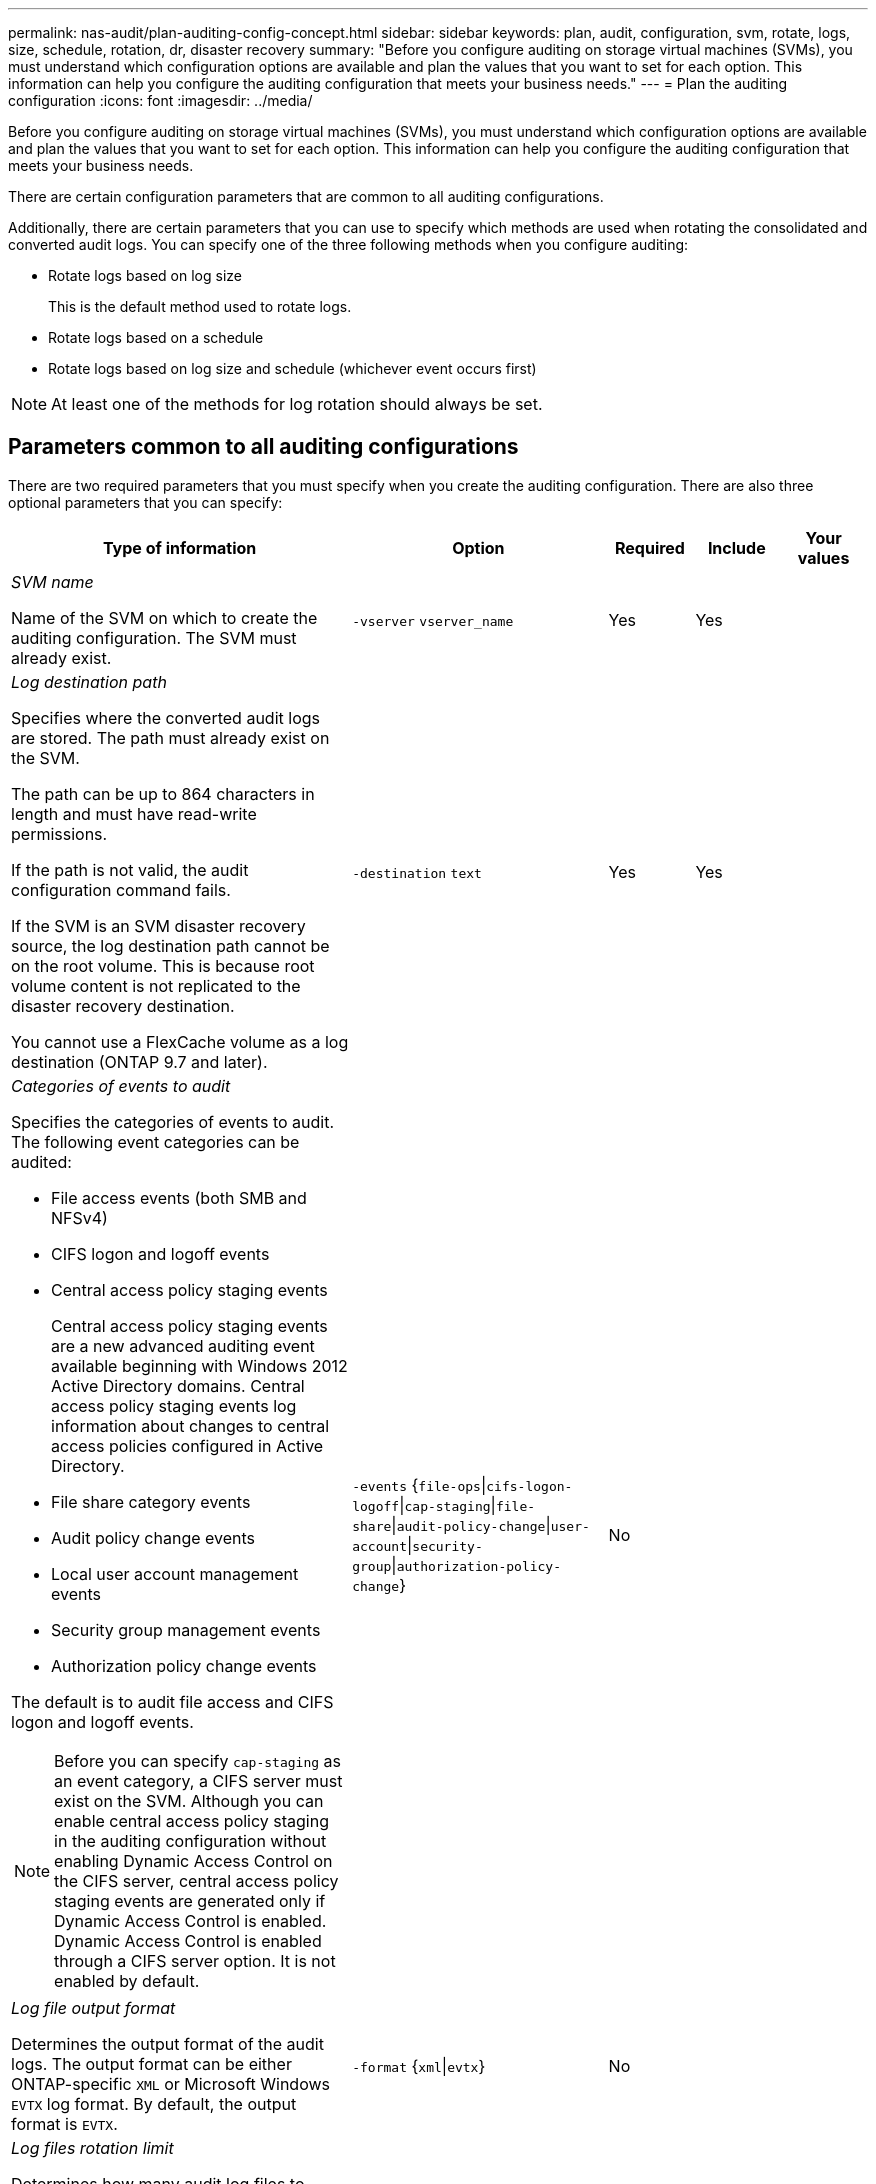 ---
permalink: nas-audit/plan-auditing-config-concept.html
sidebar: sidebar
keywords: plan, audit, configuration, svm, rotate, logs, size, schedule, rotation, dr, disaster recovery
summary: "Before you configure auditing on storage virtual machines (SVMs), you must understand which configuration options are available and plan the values that you want to set for each option. This information can help you configure the auditing configuration that meets your business needs."
---
= Plan the auditing configuration
:icons: font
:imagesdir: ../media/

[.lead]
Before you configure auditing on storage virtual machines (SVMs), you must understand which configuration options are available and plan the values that you want to set for each option. This information can help you configure the auditing configuration that meets your business needs.

There are certain configuration parameters that are common to all auditing configurations.

Additionally, there are certain parameters that you can use to specify which methods are used when rotating the consolidated and converted audit logs. You can specify one of the three following methods when you configure auditing:

* Rotate logs based on log size
+
This is the default method used to rotate logs.

* Rotate logs based on a schedule
* Rotate logs based on log size and schedule (whichever event occurs first)

[NOTE]
====
At least one of the methods for log rotation should always be set.
====

== Parameters common to all auditing configurations

There are two required parameters that you must specify when you create the auditing configuration. There are also three optional parameters that you can specify:

[cols="40,30,10,10,10"]
|===

h| Type of information h| Option h| Required h| Include h| Your values

a|
_SVM name_

Name of the SVM on which to create the auditing configuration. The SVM must already exist.

a|
`-vserver` `vserver_name`
a|
Yes
a|
Yes
a|

a|
_Log destination path_

Specifies where the converted audit logs are stored. The path must already exist on the SVM.

The path can be up to 864 characters in length and must have read-write permissions.

If the path is not valid, the audit configuration command fails.

If the SVM is an SVM disaster recovery source, the log destination path cannot be on the root volume. This is because root volume content is not replicated to the disaster recovery destination.

You cannot use a FlexCache volume as a log destination (ONTAP 9.7 and later).

a|
`-destination` `text`
a|
Yes
a|
Yes
a|

a|
_Categories of events to audit_

Specifies the categories of events to audit. The following event categories can be audited:

* File access events (both SMB and NFSv4)
* CIFS logon and logoff events
* Central access policy staging events
+
Central access policy staging events are a new advanced auditing event available beginning with Windows 2012 Active Directory domains. Central access policy staging events log information about changes to central access policies configured in Active Directory.

* File share category events
* Audit policy change events
* Local user account management events
* Security group management events
* Authorization policy change events

The default is to audit file access and CIFS logon and logoff events.

[NOTE]
====
Before you can specify `cap-staging` as an event category, a CIFS server must exist on the SVM. Although you can enable central access policy staging in the auditing configuration without enabling Dynamic Access Control on the CIFS server, central access policy staging events are generated only if Dynamic Access Control is enabled. Dynamic Access Control is enabled through a CIFS server option. It is not enabled by default.

====

a|
`-events` {`file-ops`\|`cifs-logon-logoff`\|`cap-staging`\|`file-share`\|`audit-policy-change`\|`user-account`\|`security-group`\|`authorization-policy-change`}
a|
No
a|

a|

a|
_Log file output format_

Determines the output format of the audit logs. The output format can be either ONTAP-specific `XML` or Microsoft Windows `EVTX` log format. By default, the output format is `EVTX`.

a|
`-format` {`xml`\|`evtx`}
a|
No
a|

a|

a|
_Log files rotation limit_

Determines how many audit log files to retain before rotating the oldest log file out. For example, if you enter a value of `5`, the last five log files are retained.

A value of `0` indicates that all the log files are retained. The default value is 0.

a|
`-rotate-limit` `integer`
a|
No
a|

a|

|===

== Parameters used for determining when to rotate audit event logs

*Rotate logs based on log size*

The default is to rotate audit logs based on size.

* The default log size is 100 MB
* If you want to use the default log rotation method and the default log size, you do not need to configure any specific parameters for log rotation.
* If you want to rotate the audit logs based on a log size alone, use the following command to unset the `-rotate-schedule-minute` parameter: `vserver audit modify -vserver vs0 -destination / -rotate-schedule-minute -`

If you do not want to use the default log size, you can configure the `-rotate-size` parameter to specify a custom log size:

[cols="40,30,10,10,10",options="header"]
|===
| Type of information| Option| Required| Include| Your values
a|
_Log file size limit_

Determines the audit log file size limit.

a|
`-rotate-size` {`integer`[KB\|MB\|GB\|TB\|PB]}
a|
No
a|

a|

|===
*Rotate logs based on a schedule*

If you choose to rotate the audit logs based on a schedule, you can schedule log rotation by using the time-based rotation parameters in any combination.

* If you use time-based rotation, the `-rotate-schedule-minute` parameter is mandatory.
* All other time-based rotation parameters are optional.
* The rotation schedule is calculated by using all the time-related values.
+
For example, if you specify only the `-rotate-schedule-minute` parameter, the audit log files are rotated based on the minutes specified on all days of the week, during all hours on all months of the year.

* If you specify only one or two time-based rotation parameters (for example, `-rotate-schedule-month` and `-rotate-schedule-minutes`), the log files are rotated based on the minute values that you specified on all days of the week, during all hours, but only during the specified months.
+
For example, you can specify that the audit log is to be rotated during the months January, March, and August on all Mondays, Wednesdays, and Saturdays at 10:30 a.m.

* If you specify values for both `-rotate-schedule-dayofweek` and `-rotate-schedule-day`, they are considered independently.
+
For example, if you specify `-rotate-schedule-dayofweek` as Friday and `-rotate-schedule-day` as 13, then the audit logs would be rotated on every Friday and on the 13th day of the specified month, not just on every Friday the 13th.

* If you want to rotate the audit logs based on a schedule alone, use the following command to unset the `-rotate-size` parameter: `vserver audit modify -vserver vs0 -destination / -rotate-size -`

You can use the following list of available auditing parameters to determine what values to use for configuring a schedule for audit event log rotations:

[cols="40,30,10,10,10",options="header"]
|===
| Type of information| Option| Required| Include| Your values
a|
_Log rotation schedule: Month_

Determines the monthly schedule for rotating audit logs.

Valid values are `January` through `December`, and `all`. For example, you can specify that the audit log is to be rotated during the months January, March, and August.

a|
`-rotate-schedule-month` `chron_month`
a|
No
a|

a|

a|
_Log rotation schedule: Day of week_

Determines the daily (day of week) schedule for rotating audit logs.

Valid values are `Sunday` through `Saturday`, and `all`. For example, you can specify that the audit log is to be rotated on Tuesdays and Fridays, or during all the days of a week.

a|
`-rotate-schedule-dayofweek` `chron_dayofweek`
a|
No
a|

a|

a|
_Log rotation schedule: Day_

Determines the day of the month schedule for rotating the audit log.

Valid values range from `1` through `31`. For example, you can specify that the audit log is to be rotated on the 10th and 20th days of a month, or all days of a month.

a|
`-rotate-schedule-day` `chron_dayofmonth`
a|
No
a|

a|

a|
_Log rotation schedule: Hour_

Determines the hourly schedule for rotating the audit log.

Valid values range from `0` (midnight) to `23` (11:00 p.m.). Specifying `all` rotates the audit logs every hour. For example, you can specify that the audit log is to be rotated at 6 (6 a.m.) and 18 (6 p.m.).

a|
`-rotate-schedule-hour` `chron_hour`
a|
No
a|

a|

a|
_Log rotation schedule: Minute_

Determines the minute schedule for rotating the audit log.

Valid values range from `0` to `59`. For example, you can specify that the audit log is to be rotated at the 30th minute.

a|
`-rotate-schedule-minute` `chron_minute`
a|
Yes, if configuring schedule-based log rotation; otherwise, no.
a|

a|

|===

*Rotate logs based on log size and schedule*

You can choose to rotate the log files based on log size and a schedule by setting both the `-rotate-size` parameter and the time-based rotation parameters in any combination. For example: if `-rotate-size` is set to 10 MB and `-rotate-schedule-minute` is set to 15, the log files rotate when the log file size reaches 10 MB or on the 15th minute of every hour (whichever event occurs first).

// 08 DEC 2021, BURT 1430515
